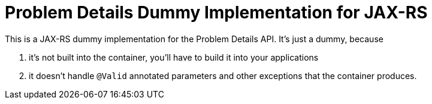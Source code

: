 = Problem Details Dummy Implementation for JAX-RS

This is a JAX-RS dummy implementation for the Problem Details API. It's just a dummy, because

a. it's not built into the container, you'll have to build it into your applications

b. it doesn't handle `@Valid` annotated parameters and other exceptions that the container produces.

